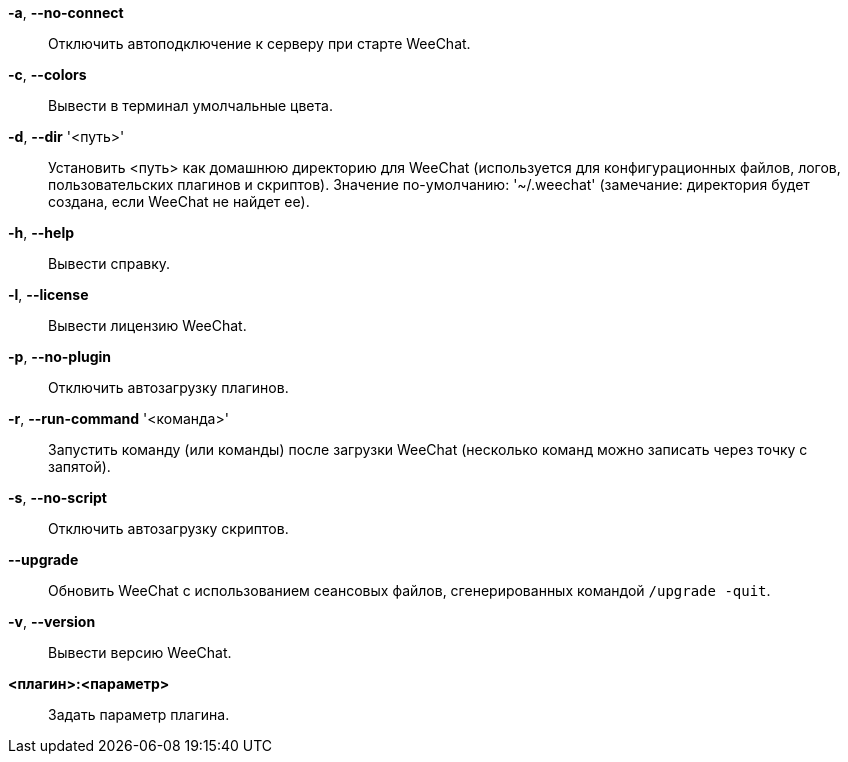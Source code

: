 *-a*, *--no-connect*::
    Отключить автоподключение к серверу при старте WeeChat.

*-c*, *--colors*::
    Вывести в терминал умолчальные цвета.

*-d*, *--dir* '<путь>'::
    Установить <путь> как домашнюю директорию для WeeChat (используется для
    конфигурационных файлов, логов, пользовательских плагинов и скриптов).
    Значение по-умолчанию: '~/.weechat' (замечание: директория будет создана,
    если WeeChat не найдет ее).

*-h*, *--help*::
    Вывести справку.

*-l*, *--license*::
    Вывести лицензию WeeChat.

*-p*, *--no-plugin*::
    Отключить автозагрузку плагинов.

*-r*, *--run-command* '<команда>'::
    Запустить команду (или команды) после загрузки WeeChat (несколько команд
    можно записать через точку с запятой).

*-s*, *--no-script*::
    Отключить автозагрузку скриптов.

*--upgrade*::
    Обновить WeeChat с использованием сеансовых файлов, сгенерированных
    командой `/upgrade -quit`.

*-v*, *--version*::
    Вывести версию WeeChat.

*<плагин>:<параметр>*::
    Задать параметр плагина.
